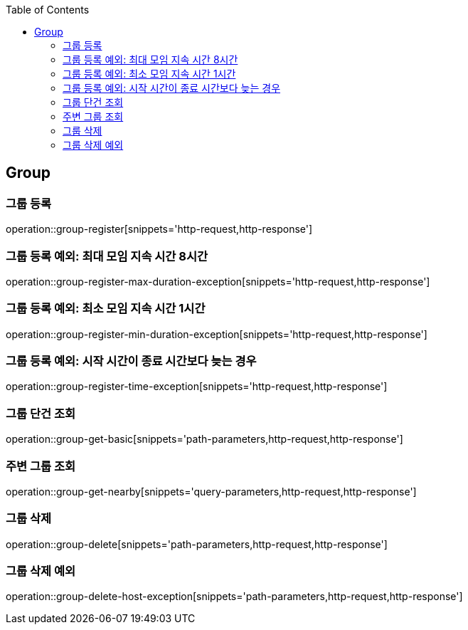 :doctype: book
:icons: font
:source-highlighter: highlightjs
:toc: left
:toclevels: 4

== Group

=== 그룹 등록

operation::group-register[snippets='http-request,http-response']

=== 그룹 등록 예외: 최대 모임 지속 시간 8시간

operation::group-register-max-duration-exception[snippets='http-request,http-response']

=== 그룹 등록 예외: 최소 모임 지속 시간 1시간

operation::group-register-min-duration-exception[snippets='http-request,http-response']

=== 그룹 등록 예외: 시작 시간이 종료 시간보다 늦는 경우

operation::group-register-time-exception[snippets='http-request,http-response']

=== 그룹 단건 조회

operation::group-get-basic[snippets='path-parameters,http-request,http-response']

=== 주변 그룹 조회

operation::group-get-nearby[snippets='query-parameters,http-request,http-response']

=== 그룹 삭제

operation::group-delete[snippets='path-parameters,http-request,http-response']

=== 그룹 삭제 예외

operation::group-delete-host-exception[snippets='path-parameters,http-request,http-response']